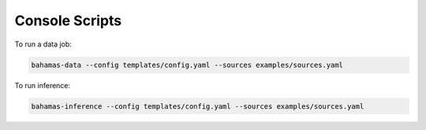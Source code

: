 Console Scripts
===============

To run a data job:

.. code-block:: bash

   bahamas-data --config templates/config.yaml --sources examples/sources.yaml

To run inference:

.. code-block:: bash

   bahamas-inference --config templates/config.yaml --sources examples/sources.yaml

